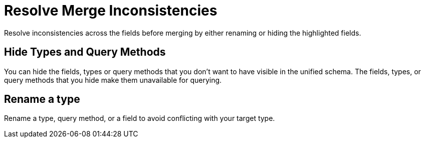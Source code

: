 = Resolve Merge Inconsistencies

Resolve inconsistencies across the fields before merging by either renaming or hiding the highlighted fields.

== Hide Types and Query Methods

You can hide the fields, types or query methods that you don't want to have visible in the unified schema. The fields, types, or query methods that you hide make them unavailable for querying.

== Rename a type

Rename a type, query method, or a field to avoid conflicting with your target type.

